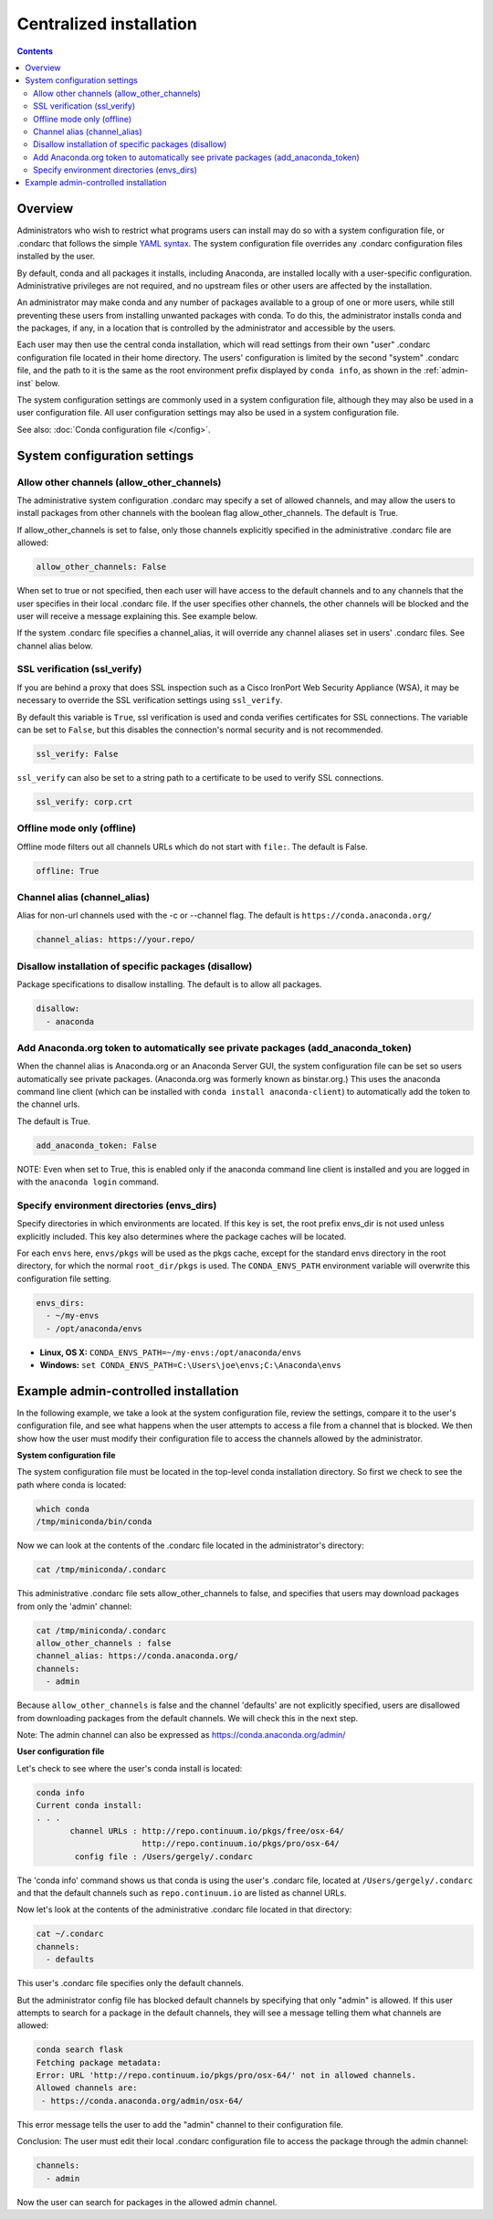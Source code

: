 ========================================================================
Centralized installation
========================================================================

.. contents::

Overview
========

Administrators who wish to restrict what programs users can install may do so with a system configuration file,
or .condarc that follows the simple `YAML syntax <http://docs.ansible.com/YAMLSyntax.html>`_. The system
configuration file overrides any  .condarc configuration files installed by the user.

By default, conda and all packages it installs, including Anaconda, are installed locally with a user-specific
configuration. Administrative privileges are not required, and no upstream files or other users are affected by
the installation.

An administrator may make conda and any number of packages available to a group of one or more users, while
still preventing these users from installing unwanted packages with conda. To do this, the administrator installs
conda and the packages, if any, in a location that is controlled by the administrator and accessible by the users.

Each user may then use the central conda installation, which will read settings from their own "user" .condarc configuration file
located in their home directory. The users' configuration is limited by the second "system" .condarc
file, and the path to it is the same as the root environment prefix displayed by ``conda info``, as shown in the :ref:`admin-inst`
below.

The system configuration settings are commonly used in a system configuration file, although they may also be used in a
user configuration file.  All user configuration settings may also be used in a system configuration file.

See also: :doc:`Conda configuration file </config>`.

System configuration settings
=============================

Allow other channels (allow_other_channels)
-------------------------------------------

The administrative system configuration .condarc may specify a set of allowed channels, and may allow the
users to install packages from other channels with the boolean flag allow_other_channels.  The default is
True.

If allow_other_channels is set to false, only those channels explicitly specified in the administrative
.condarc file are allowed:

.. code-block:: yaml

  allow_other_channels: False

When set to true or not specified, then each user will have access to the default channels and to any
channels that the user specifies in their local .condarc file. If the user specifies other channels, the
other channels will be blocked and the user will receive a message explaining this. See example below.

If the system .condarc  file specifies a channel_alias, it will override any channel aliases set in users'
.condarc  files. See channel alias below.

.. _SSL_verification:

SSL verification (ssl_verify)
-----------------------------

If you are behind a proxy that does SSL inspection such as a Cisco IronPort Web Security Appliance (WSA), 
it may be necessary to override the SSL verification settings using ``ssl_verify``.

By default this variable is ``True``, ssl verification is used and conda verifies 
certificates for SSL connections. The variable can be set to ``False``, but this 
disables the connection's normal security and is not recommended.

.. code-block:: yaml

  ssl_verify: False

``ssl_verify`` can also be set to a string path to a certificate to be used to verify SSL connections.

.. code-block:: yaml

  ssl_verify: corp.crt

Offline mode only (offline)
---------------------------

Offline mode filters out all channels URLs which do not start with ``file:``. The default is False.

.. code-block:: yaml

  offline: True

Channel alias (channel_alias)
-----------------------------

Alias for non-url channels used with the -c or --channel flag. The default is ``https://conda.anaconda.org/``

.. code-block:: yaml

  channel_alias: https://your.repo/

Disallow installation of specific packages (disallow)
-----------------------------------------------------

Package specifications to disallow installing. The default is to allow all packages.

.. code-block:: yaml

  disallow:
    - anaconda

Add Anaconda.org token to automatically see private packages (add_anaconda_token)
---------------------------------------------------------------------------------

When the channel alias is Anaconda.org or an Anaconda Server GUI, the system configuration file can be set so users
automatically see private packages. (Anaconda.org was formerly known as binstar.org.)
This uses the anaconda command line client (which can be installed with ``conda
install anaconda-client``) to automatically add the token to the channel urls.

The default is True.

.. code-block:: yaml

  add_anaconda_token: False

NOTE: Even when set to True, this is enabled only if the anaconda command line client is installed and you 
are logged in with the ``anaconda login`` command.

Specify environment directories (envs_dirs)
-------------------------------------------

Specify directories in which environments are located. If this key is set, the root prefix envs_dir is not used
unless explicitly included. This key also determines where the package caches will be located.

For each ``envs`` here, ``envs/pkgs`` will be used as the pkgs cache, except for the standard envs directory
in the root directory, for which the normal ``root_dir/pkgs`` is used. The ``CONDA_ENVS_PATH`` environment
variable will overwrite this configuration file setting.

.. code-block:: yaml

  envs_dirs:
    - ~/my-envs
    - /opt/anaconda/envs


* **Linux, OS X:** ``CONDA_ENVS_PATH=~/my-envs:/opt/anaconda/envs``
* **Windows:** ``set CONDA_ENVS_PATH=C:\Users\joe\envs;C:\Anaconda\envs``

.. _admin-inst:

Example admin-controlled installation
=====================================

In the following example, we take a look at the system configuration file, review the settings,
compare it to the user's configuration file, and see what happens when the user attempts to access a
file from a channel that is blocked. We then show how the user must modify their configuration file to
access the channels allowed by the administrator.

**System configuration file**

The system configuration file must be located in the top-level conda installation directory. So first we
check to see the path where conda is located:

.. code-block:: bash

  which conda
  /tmp/miniconda/bin/conda

Now we can look at the contents of the .condarc file located in the administrator's directory:

.. code-block:: bash

  cat /tmp/miniconda/.condarc

This administrative .condarc file sets allow_other_channels to false, and specifies that users may
download packages from only the 'admin' channel:

.. code-block:: none

  cat /tmp/miniconda/.condarc
  allow_other_channels : false
  channel_alias: https://conda.anaconda.org/
  channels:
    - admin

Because ``allow_other_channels`` is false and the channel 'defaults' are not explicitly specified, users
are disallowed from downloading packages from the default channels. We will check this in the next step.

Note: The admin channel can also be expressed as https://conda.anaconda.org/admin/

**User configuration file**

Let's check to see where the user's conda install is located:

.. code-block:: bash

  conda info
  Current conda install:
  . . .
         channel URLs : http://repo.continuum.io/pkgs/free/osx-64/
                        http://repo.continuum.io/pkgs/pro/osx-64/
          config file : /Users/gergely/.condarc

The 'conda info' command shows us that conda is using the user's .condarc file, located at
``/Users/gergely/.condarc`` and that the default channels such as ``repo.continuum.io`` are
listed as channel URLs.

Now let's look at the contents of the administrative .condarc file located in that directory:

.. code-block:: none

  cat ~/.condarc
  channels:
    - defaults

This user's .condarc file specifies only the default channels.

But the administrator config file has blocked default channels by specifying that only "admin" is
allowed. If this user attempts to search for  a package in the default channels, they will see a
message telling them what channels are allowed:

.. code-block:: bash

   conda search flask
   Fetching package metadata:
   Error: URL 'http://repo.continuum.io/pkgs/pro/osx-64/' not in allowed channels.
   Allowed channels are:
    - https://conda.anaconda.org/admin/osx-64/

This error message tells the user to add the "admin" channel to their configuration file.

Conclusion: The user must edit their local .condarc configuration file to access the package
through the admin channel:

.. code-block:: yaml

  channels:
    - admin

Now the user can search for packages in the allowed admin channel.
